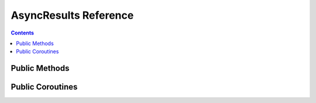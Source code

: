 AsyncResults Reference
======================


.. contents:: Contents

.. raw:: html

   <br />
   <hr>


Public Methods
--------------

.. py:method:: pending()
   :noindex:

   Function which checks the completion statuses of all its requests by calling the ``pending()`` method on each ``ClientResponse``.
   Returns ``True`` if at least one request is still in progress.

   :return: Request completion status
   :rtype: bool


.. raw:: html

   <br />
   <hr>


Public Coroutines
-----------------

.. py:method:: wait()
   :noindex:
   :async:

   | Awaits until all its requests have completed.

   :return: None


.. py:method:: gather()
   :noindex:
   :async:

   | Asynchronous generator which can be used in the ``async for`` loop.
   | Awaits and starts yielding results when all requests have completed.

   :return: Request response objects
   :rtype: ClientResponse


.. py:method:: as_completed()
   :noindex:
   :async:

   | Asynchronous generator which can be used in the ``async for`` loop.
   | Awaits and starts yielding results immediately as they become available.

   :return: Request response objects
   :rtype: ClientResponse
